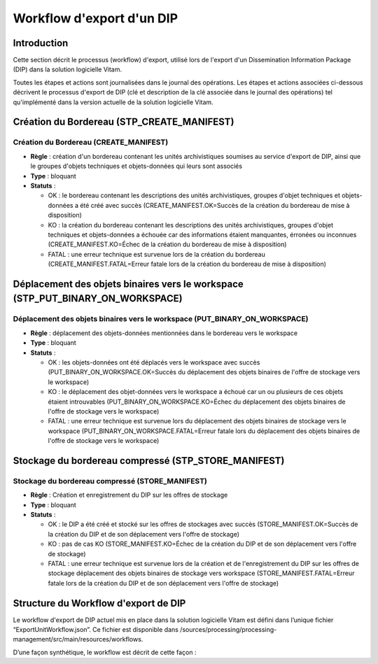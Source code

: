 Workflow d'export d'un DIP
##########################

Introduction
============

Cette section décrit le processus (workflow) d'export, utilisé lors de l'export d'un Dissemination Information Package (DIP) dans la solution logicielle Vitam.

Toutes les étapes et actions sont journalisées dans le journal des opérations.
Les étapes et actions associées ci-dessous décrivent le processus d'export de DIP (clé et description de la clé associée dans le journal des opérations) tel qu'implémenté dans la version actuelle de la solution logicielle Vitam.

Création du Bordereau (STP_CREATE_MANIFEST)
============================================

Création du Bordereau (CREATE_MANIFEST)
~~~~~~~~~~~~~~~~~~~~~~~~~~~~~~~~~~~~~~~

+ **Règle** : création d'un bordereau contenant les unités archivistiques soumises au service d'export de DIP, ainsi que le groupes d'objets techniques et objets-données qui leurs sont associés

+ **Type** : bloquant

+ **Statuts** :

  - OK : le bordereau contenant les descriptions des unités archivistiques, groupes d'objet techniques et objets-données a été créé avec succès (CREATE_MANIFEST.OK=Succès de la création du bordereau de mise à disposition)

  - KO : la création du bordereau contenant les descriptions des unités archivistiques, groupes d'objet techniques et objets-données a échouée car des informations étaient manquantes, érronées ou inconnues (CREATE_MANIFEST.KO=Échec de la création du bordereau de mise à disposition)

  - FATAL : une erreur technique est survenue lors de la création du bordereau (CREATE_MANIFEST.FATAL=Erreur fatale lors de la création du bordereau de mise à disposition)

Déplacement des objets binaires vers le workspace (STP_PUT_BINARY_ON_WORKSPACE)
========================================================================================

Déplacement des objets binaires vers le workspace (PUT_BINARY_ON_WORKSPACE)
~~~~~~~~~~~~~~~~~~~~~~~~~~~~~~~~~~~~~~~~~~~~~~~~~~~~~~~~~~~~~~~~~~~~~~~~~~~~~~~~~~~~

+ **Règle** : déplacement des objets-données mentionnées dans le bordereau vers le workspace

+ **Type** : bloquant

+ **Statuts** :

  - OK : les objets-données ont été déplacés vers le workspace avec succès (PUT_BINARY_ON_WORKSPACE.OK=Succès du déplacement des objets binaires de l'offre de stockage vers le workspace)

  - KO : le déplacement des objet-données vers le workspace a échoué car un ou plusieurs de ces objets étaient introuvables (PUT_BINARY_ON_WORKSPACE.KO=Échec du déplacement des objets binaires de l'offre de stockage vers le workspace)

  - FATAL : une erreur technique est survenue lors du déplacement des objets binaires de stockage vers le workspace (PUT_BINARY_ON_WORKSPACE.FATAL=Erreur fatale lors du déplacement des objets binaires de l'offre de stockage vers le workspace)

Stockage du bordereau compressé (STP_STORE_MANIFEST)
=====================================================

Stockage du bordereau compressé (STORE_MANIFEST)
~~~~~~~~~~~~~~~~~~~~~~~~~~~~~~~~~~~~~~~~~~~~~~~~~

+ **Règle** : Création et enregistrement du DIP sur les offres de stockage

+ **Type** : bloquant

+ **Statuts** :

  - OK : le DIP a été créé et stocké sur les offres de stockages avec succès (STORE_MANIFEST.OK=Succès de la création du DIP et de son déplacement vers l'offre de stockage)

  - KO : pas de cas KO (STORE_MANIFEST.KO=Échec de la création du DIP et de son déplacement vers l'offre de stockage)

  - FATAL :  une erreur technique est survenue lors de la création et de l'enregistrement du DIP sur les offres de stockage déplacement des objets binaires de stockage vers workspace (STORE_MANIFEST.FATAL=Erreur fatale lors de la création du DIP et de son déplacement vers l'offre de stockage)

Structure du Workflow d'export de DIP
=====================================

Le workflow d'export de DIP actuel mis en place dans la solution logicielle Vitam est défini dans l’unique fichier “ExportUnitWorkflow.json”. Ce fichier est disponible dans /sources/processing/processing-management/src/main/resources/workflows.

D’une façon synthétique, le workflow est décrit de cette façon :
